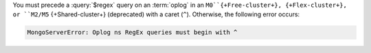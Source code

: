 You must precede a :query:`$regex` query on an :term:`oplog` in
an ``M0``{+Free-cluster+}, {+Flex-cluster+}, or
``M2/M5`` {+Shared-cluster+} (deprecated) with a caret (``^``).
Otherwise, the following error occurs:

.. code-block:: sh
   
   MongoServerError: Oplog ns RegEx queries must begin with ^
